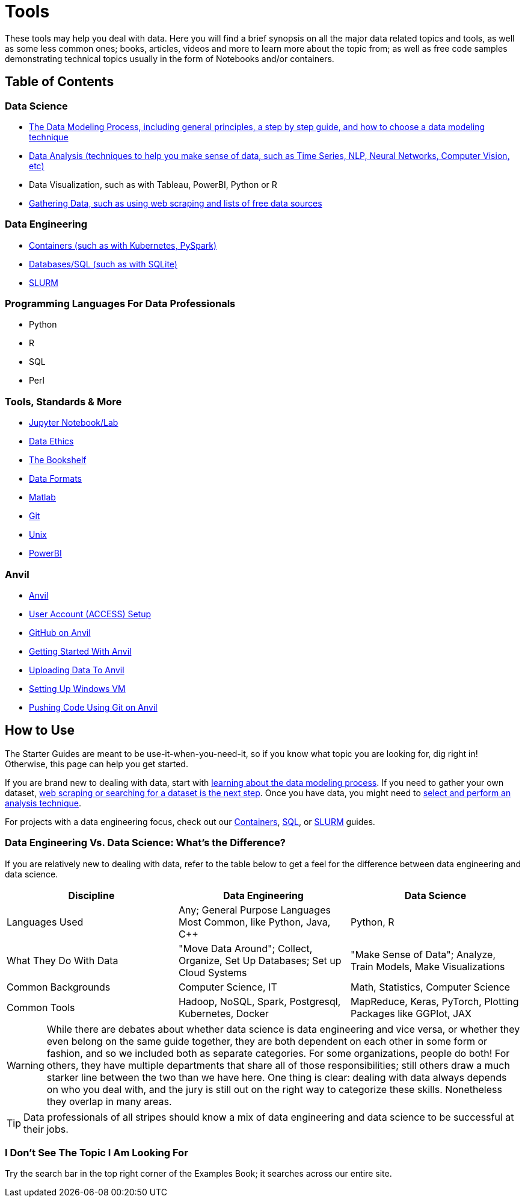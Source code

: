 = Tools
:page-aliases: introduction.adoc

These tools may help you deal with data. Here you will find a brief synopsis on all the major data related topics and tools, as well as some less common ones; books, articles, videos and more to learn more about the topic from; as well as free code samples demonstrating technical topics usually in the form of Notebooks and/or containers. 

== Table of Contents

=== Data Science
* xref:starter-guides:data-science:data-modeling/index.adoc[The Data Modeling Process, including general principles, a step by step guide, and how to choose a data modeling technique]
* xref:starter-guides:data-science:data-analysis/introduction-data-analysis-techniques.adoc[Data Analysis (techniques to help you make sense of data, such as Time Series, NLP, Neural Networks, Computer Vision, etc)]
* Data Visualization, such as with Tableau, PowerBI, Python or R
* xref:starter-guides:data-science:gather-data/free-data-sets.adoc[Gathering Data, such as using web scraping and lists of free data sources]

=== Data Engineering
* xref:starter-guides:data-engineering:containers/intro-to-containers.adoc[Containers (such as with Kubernetes, PySpark)]
* xref:starter-guides:data-engineering:databases/introduction-databases.adoc[Databases/SQL (such as with SQLite)]
* xref:starter-guides:data-engineering:slurm/introduction-slurm.adoc[SLURM]

=== Programming Languages For Data Professionals
* Python
* R
* SQL
* Perl

=== Tools, Standards & More
* xref:starter-guides:tools-and-standards:jupyter.adoc[Jupyter Notebook/Lab]
* xref:starter-guides:tools-and-standards:data-science-ethics.adoc[Data Ethics]
* xref:tools-and-standards:bookshelf.adoc[The Bookshelf]
* xref:starter-guides:tools-and-standards:data-formats/introduction-data-formats.adoc[Data Formats]
* xref:starter-guides:tools-and-standards:matlab/introduction-matlab.adoc[Matlab]
* xref:starter-guides:tools-and-standards:git/introduction-git.adoc[Git]
* xref:starter-guides:tools-and-standards:unix/introduction-unix.adoc[Unix]
* xref:Tools:PowerBI.adoc[PowerBI]


=== Anvil
* xref:anvil:index.adoc[Anvil]
* xref:anvil:access-setup.adoc[User Account (ACCESS) Setup]
* xref:GitHub:github-anvil.adoc[GitHub on Anvil]
* xref:anvil:anvil-getting-started.adoc[Getting Started With Anvil]
* xref:anvil:uploading-data.adoc[Uploading Data To Anvil]
* xref:anvil:anvil-windows-vm.adoc[Setting Up Windows VM]
* xref:GitHub:git-cli.adoc[Pushing Code Using Git on Anvil]

== How to Use 

The Starter Guides are meant to be use-it-when-you-need-it, so if you know what topic you are looking for, dig right in! Otherwise, this page can help you get started.

If you are brand new to dealing with data, start with xref:starter-guides:data-science:data-modeling/index.adoc[learning about the data modeling process]. If you need to gather your own dataset, xref:starter-guides:data-science:gather-data/free-data-sets.adoc[web scraping or searching for a dataset is the next step]. Once you have data, you might need to xref:starter-guides:data-science:data-modeling/choosing-model/index.adoc[select and perform an analysis technique]. 

For projects with a data engineering focus, check out our xref:starter-guides:data-engineering:containers/intro-to-containers.adoc[Containers], xref:starter-guides:data-engineering:databases/introduction-databases.adoc[SQL], or xref:starter-guides:data-engineering:slurm/introduction-slurm.adoc[SLURM] guides.

=== Data Engineering Vs. Data Science: What's the Difference?

If you are relatively new to dealing with data, refer to the table below to get a feel for the difference between data engineering and data science.

[cols="3,3,3"]
|===
|Discipline |Data Engineering | Data Science

|Languages Used
|Any; General Purpose Languages Most Common, like Python, Java, C++
| Python, R

|What They Do With Data
|"Move Data Around"; Collect, Organize, Set Up Databases; Set up Cloud Systems
| "Make Sense of Data"; Analyze, Train Models, Make Visualizations

|Common Backgrounds
|Computer Science, IT
|Math, Statistics, Computer Science

|Common Tools
| Hadoop, NoSQL, Spark, Postgresql, Kubernetes, Docker
| MapReduce, Keras, PyTorch, Plotting Packages like GGPlot, JAX 

|===

WARNING: While there are debates about whether data science is data engineering and vice versa, or whether they even belong on the same guide together, they are both dependent on each other in some form or fashion, and so we included both as separate categories. For some organizations, people do both! For others, they have multiple departments that share all of those responsibilities; still others draw a much starker line between the two than we have here. One thing is clear: dealing with data always depends on who you deal with, and the jury is still out on the right way to categorize these skills. Nonetheless they overlap in many areas.

TIP: Data professionals of all stripes should know a mix of data engineering and data science to be successful at their jobs. 

=== I Don't See The Topic I Am Looking For

Try the search bar in the top right corner of the Examples Book; it searches across our entire site.